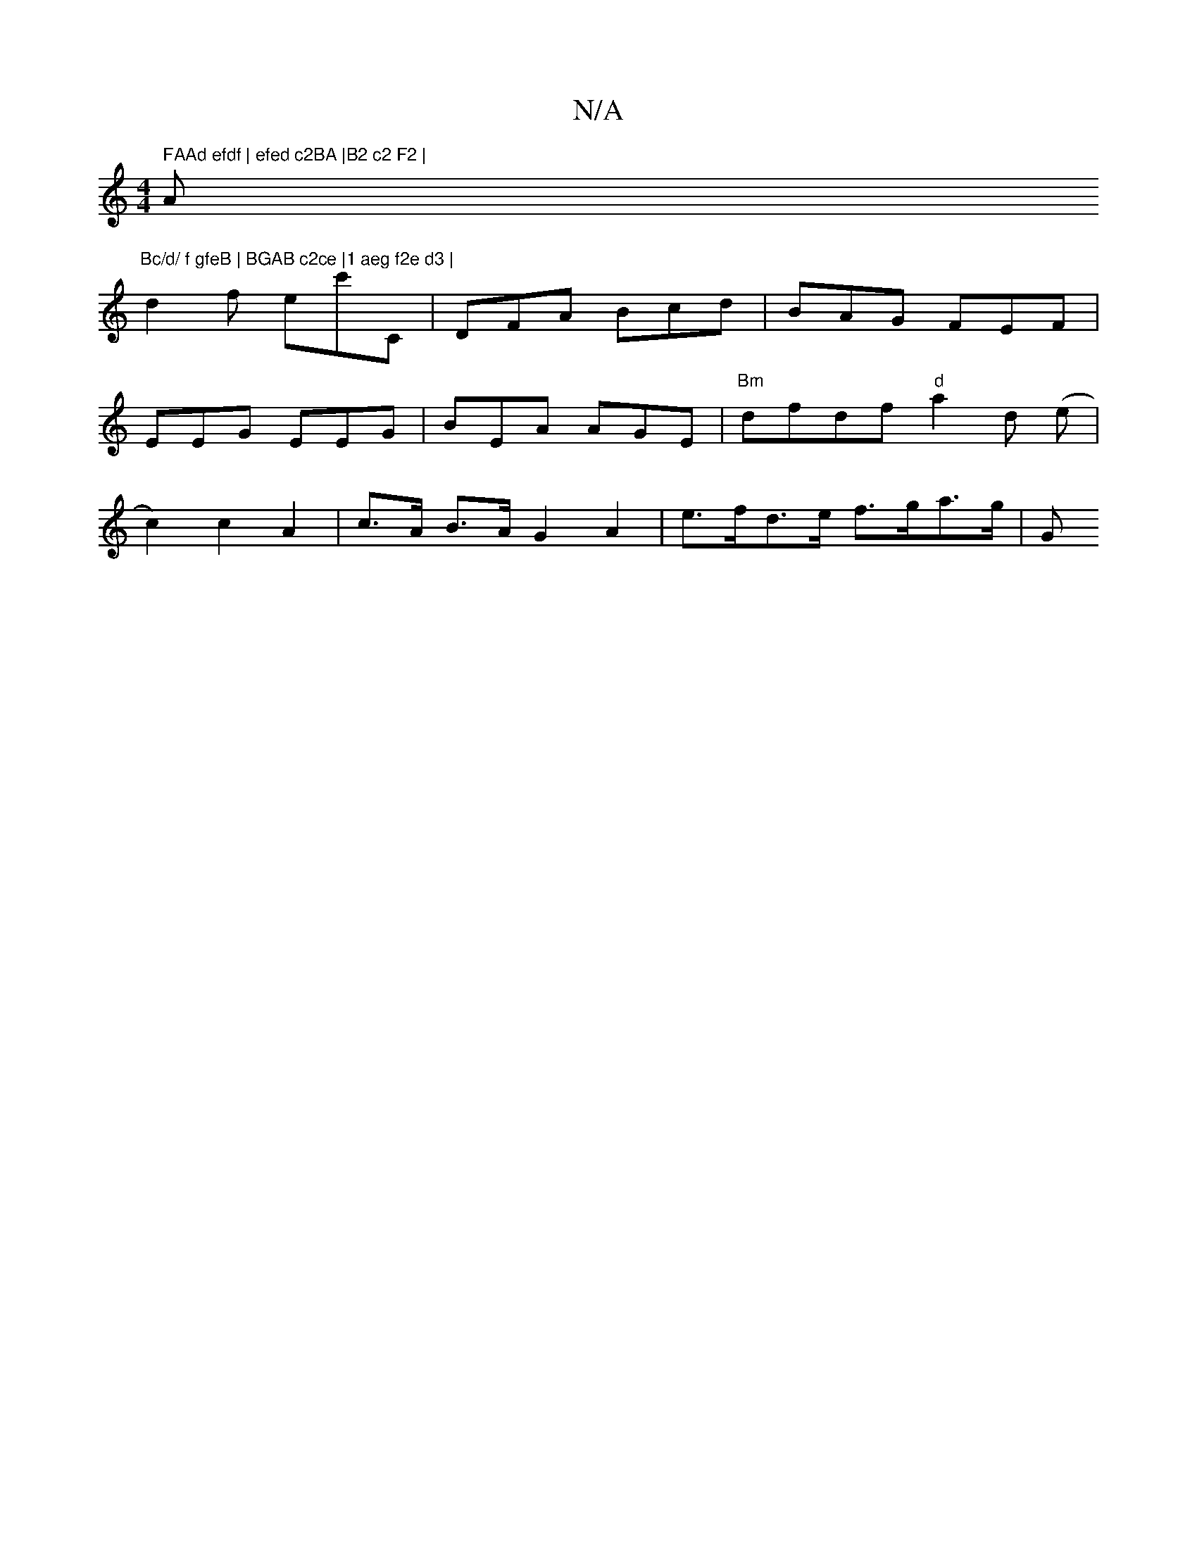 X:1
T:N/A
M:4/4
R:N/A
K:Cmajor
" FAAd efdf | efed c2BA |B2 c2 F2 | "Am"Bc/d/ f gfeB | BGAB c2ce |1 aeg f2e d3 |
d2 f ec'C | DFA Bcd | BAG FEF | EEG EEG | BEA AGE | "Bm" dfdf "d"a2 d (e |c2) c2 A2 | c>A B>A G2 A2 | e>fd>e f>ga>g | G